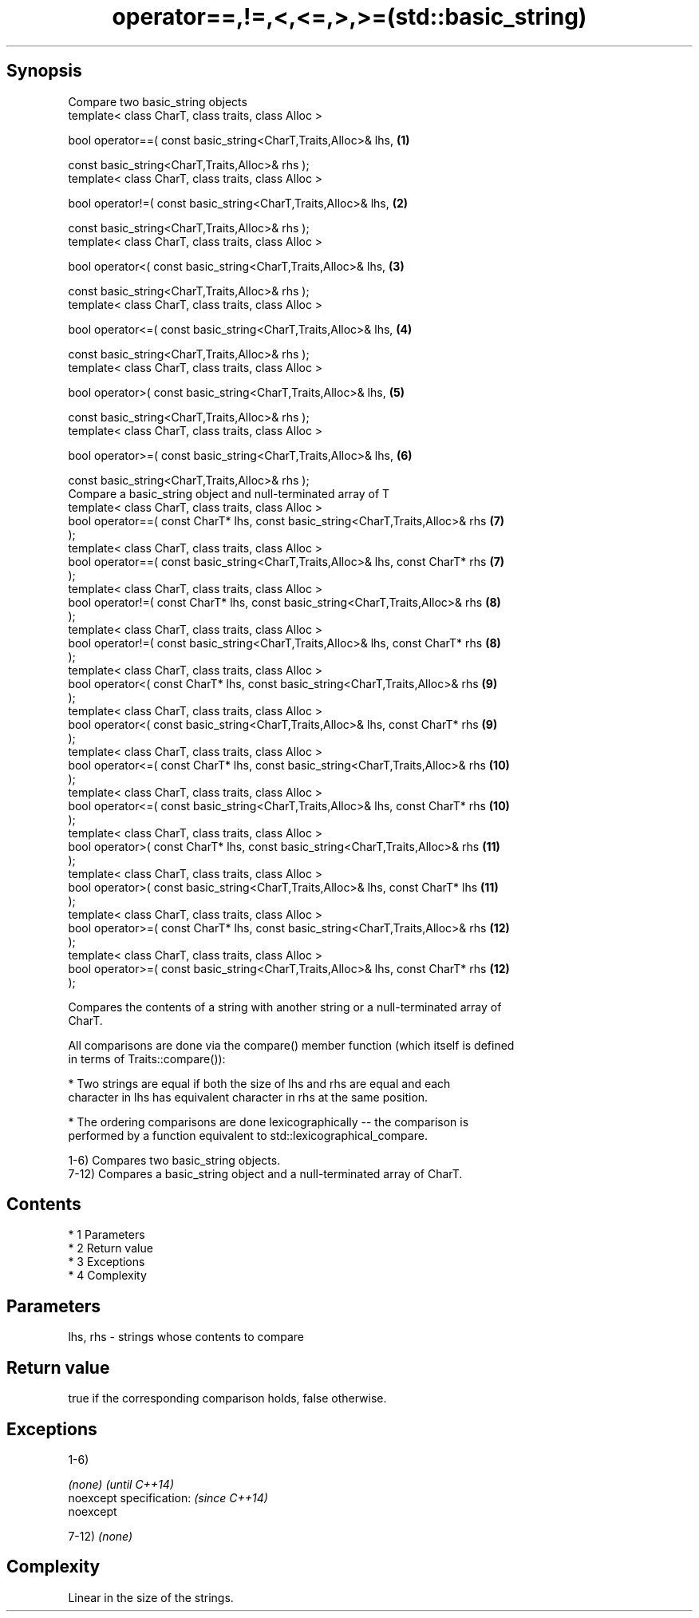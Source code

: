 .TH operator==,!=,<,<=,>,>=(std::basic_string) 3 "Apr 19 2014" "1.0.0" "C++ Standard Libary"
.SH Synopsis
   Compare two basic_string objects
   template< class CharT, class traits, class Alloc >

   bool operator==( const basic_string<CharT,Traits,Alloc>& lhs,                  \fB(1)\fP

   const basic_string<CharT,Traits,Alloc>& rhs );
   template< class CharT, class traits, class Alloc >

   bool operator!=( const basic_string<CharT,Traits,Alloc>& lhs,                  \fB(2)\fP

   const basic_string<CharT,Traits,Alloc>& rhs );
   template< class CharT, class traits, class Alloc >

   bool operator<( const basic_string<CharT,Traits,Alloc>& lhs,                   \fB(3)\fP

   const basic_string<CharT,Traits,Alloc>& rhs );
   template< class CharT, class traits, class Alloc >

   bool operator<=( const basic_string<CharT,Traits,Alloc>& lhs,                  \fB(4)\fP

   const basic_string<CharT,Traits,Alloc>& rhs );
   template< class CharT, class traits, class Alloc >

   bool operator>( const basic_string<CharT,Traits,Alloc>& lhs,                   \fB(5)\fP

   const basic_string<CharT,Traits,Alloc>& rhs );
   template< class CharT, class traits, class Alloc >

   bool operator>=( const basic_string<CharT,Traits,Alloc>& lhs,                  \fB(6)\fP

   const basic_string<CharT,Traits,Alloc>& rhs );
   Compare a basic_string object and null-terminated array of T
   template< class CharT, class traits, class Alloc >
   bool operator==( const CharT* lhs, const basic_string<CharT,Traits,Alloc>& rhs \fB(7)\fP
   );
   template< class CharT, class traits, class Alloc >
   bool operator==( const basic_string<CharT,Traits,Alloc>& lhs, const CharT* rhs \fB(7)\fP
   );
   template< class CharT, class traits, class Alloc >
   bool operator!=( const CharT* lhs, const basic_string<CharT,Traits,Alloc>& rhs \fB(8)\fP
   );
   template< class CharT, class traits, class Alloc >
   bool operator!=( const basic_string<CharT,Traits,Alloc>& lhs, const CharT* rhs \fB(8)\fP
   );
   template< class CharT, class traits, class Alloc >
   bool operator<( const CharT* lhs, const basic_string<CharT,Traits,Alloc>& rhs  \fB(9)\fP
   );
   template< class CharT, class traits, class Alloc >
   bool operator<( const basic_string<CharT,Traits,Alloc>& lhs, const CharT* rhs  \fB(9)\fP
   );
   template< class CharT, class traits, class Alloc >
   bool operator<=( const CharT* lhs, const basic_string<CharT,Traits,Alloc>& rhs \fB(10)\fP
   );
   template< class CharT, class traits, class Alloc >
   bool operator<=( const basic_string<CharT,Traits,Alloc>& lhs, const CharT* rhs \fB(10)\fP
   );
   template< class CharT, class traits, class Alloc >
   bool operator>( const CharT* lhs, const basic_string<CharT,Traits,Alloc>& rhs  \fB(11)\fP
   );
   template< class CharT, class traits, class Alloc >
   bool operator>( const basic_string<CharT,Traits,Alloc>& lhs, const CharT* lhs  \fB(11)\fP
   );
   template< class CharT, class traits, class Alloc >
   bool operator>=( const CharT* lhs, const basic_string<CharT,Traits,Alloc>& rhs \fB(12)\fP
   );
   template< class CharT, class traits, class Alloc >
   bool operator>=( const basic_string<CharT,Traits,Alloc>& lhs, const CharT* rhs \fB(12)\fP
   );

   Compares the contents of a string with another string or a null-terminated array of
   CharT.

   All comparisons are done via the compare() member function (which itself is defined
   in terms of Traits::compare()):

     * Two strings are equal if both the size of lhs and rhs are equal and each
       character in lhs has equivalent character in rhs at the same position.

     * The ordering comparisons are done lexicographically -- the comparison is
       performed by a function equivalent to std::lexicographical_compare.

   1-6) Compares two basic_string objects.
   7-12) Compares a basic_string object and a null-terminated array of CharT.

.SH Contents

     * 1 Parameters
     * 2 Return value
     * 3 Exceptions
     * 4 Complexity

.SH Parameters

   lhs, rhs - strings whose contents to compare

.SH Return value

   true if the corresponding comparison holds, false otherwise.

.SH Exceptions

   1-6)

   \fI(none)\fP                  \fI(until C++14)\fP
   noexcept specification: \fI(since C++14)\fP
   noexcept

   7-12) \fI(none)\fP

.SH Complexity

   Linear in the size of the strings.
